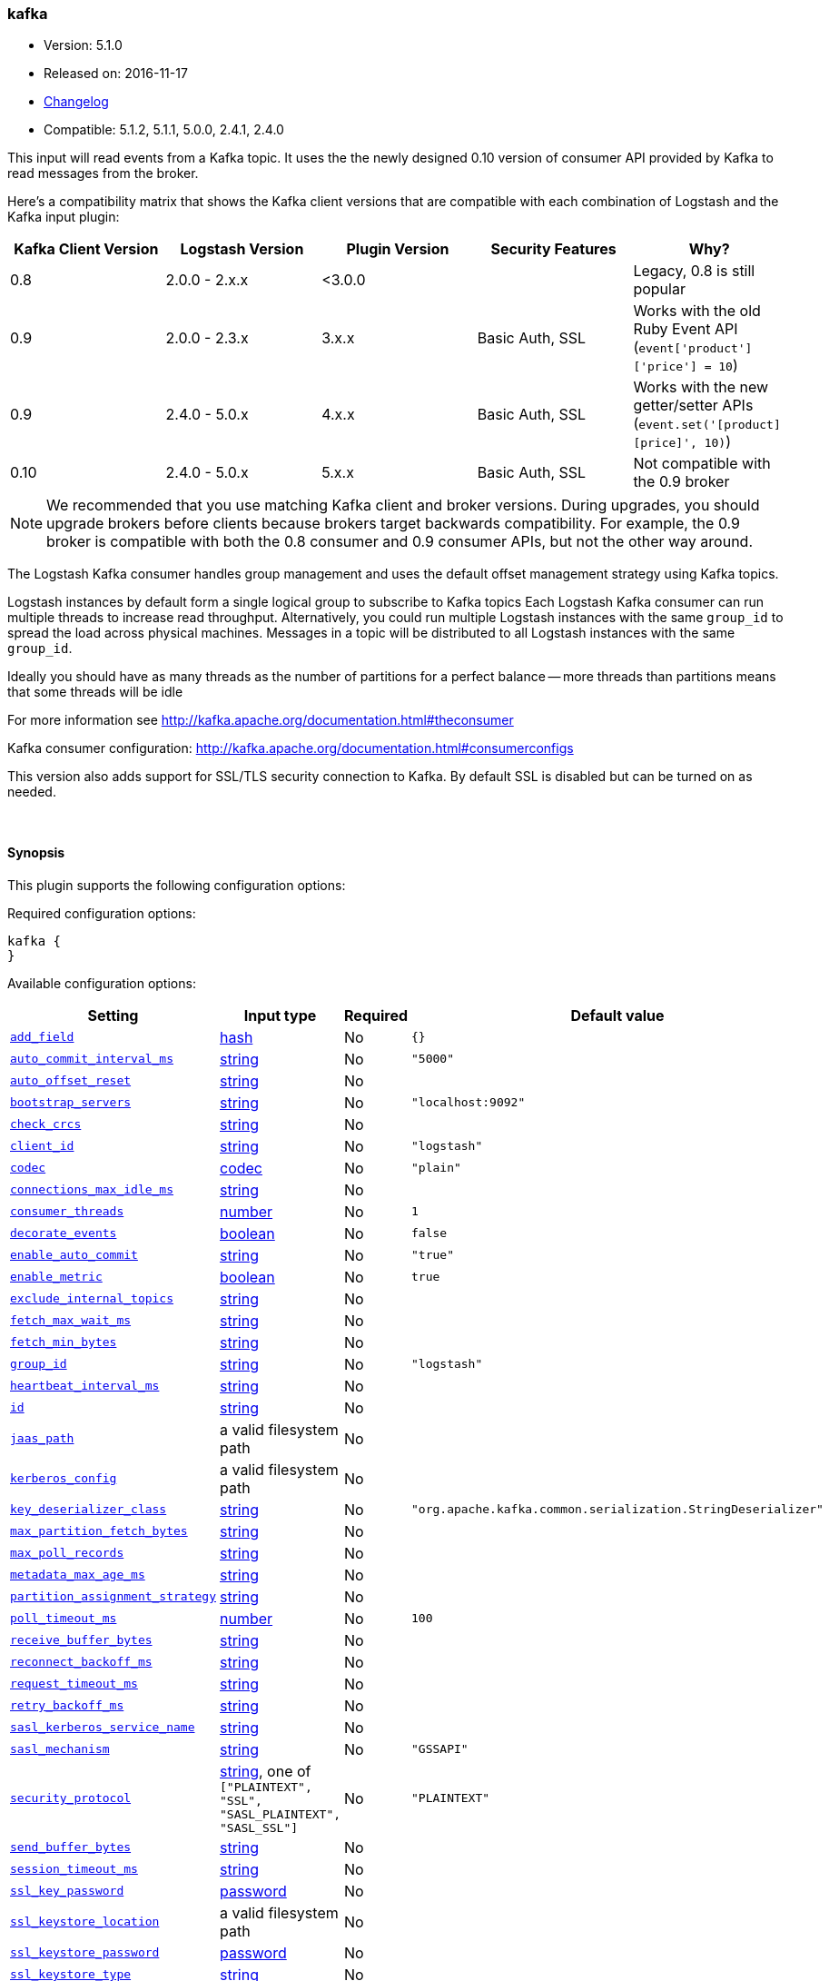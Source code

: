 [[plugins-inputs-kafka]]
=== kafka

* Version: 5.1.0
* Released on: 2016-11-17
* https://github.com/logstash-plugins/logstash-input-kafka/blob/master/CHANGELOG.md#510[Changelog]
* Compatible: 5.1.2, 5.1.1, 5.0.0, 2.4.1, 2.4.0



This input will read events from a Kafka topic. It uses the the newly designed
0.10 version of consumer API provided by Kafka to read messages from the broker.

Here's a compatibility matrix that shows the Kafka client versions that are compatible with each combination
of Logstash and the Kafka input plugin: 

[options="header"]
|==========================================================
|Kafka Client Version |Logstash Version |Plugin Version |Security Features |Why?
|0.8       |2.0.0 - 2.x.x   |<3.0.0 | |Legacy, 0.8 is still popular 
|0.9       |2.0.0 - 2.3.x   | 3.x.x |Basic Auth, SSL |Works with the old Ruby Event API (`event['product']['price'] = 10`)  
|0.9       |2.4.0 - 5.0.x   | 4.x.x |Basic Auth, SSL |Works with the new getter/setter APIs (`event.set('[product][price]', 10)`)
|0.10      |2.4.0 - 5.0.x   | 5.x.x |Basic Auth, SSL |Not compatible with the 0.9 broker 
|==========================================================

NOTE: We recommended that you use matching Kafka client and broker versions. During upgrades, you should
upgrade brokers before clients because brokers target backwards compatibility. For example, the 0.9 broker
is compatible with both the 0.8 consumer and 0.9 consumer APIs, but not the other way around.

The Logstash Kafka consumer handles group management and uses the default offset management
strategy using Kafka topics.

Logstash instances by default form a single logical group to subscribe to Kafka topics
Each Logstash Kafka consumer can run multiple threads to increase read throughput. Alternatively, 
you could run multiple Logstash instances with the same `group_id` to spread the load across
physical machines. Messages in a topic will be distributed to all Logstash instances with
the same `group_id`.

Ideally you should have as many threads as the number of partitions for a perfect balance --
more threads than partitions means that some threads will be idle

For more information see http://kafka.apache.org/documentation.html#theconsumer

Kafka consumer configuration: http://kafka.apache.org/documentation.html#consumerconfigs

This version also adds support for SSL/TLS security connection to Kafka. By default SSL is
disabled but can be turned on as needed.


&nbsp;

==== Synopsis

This plugin supports the following configuration options:

Required configuration options:

[source,json]
--------------------------
kafka {
}
--------------------------



Available configuration options:

[cols="<,<,<,<m",options="header",]
|=======================================================================
|Setting |Input type|Required|Default value
| <<plugins-inputs-kafka-add_field>> |<<hash,hash>>|No|`{}`
| <<plugins-inputs-kafka-auto_commit_interval_ms>> |<<string,string>>|No|`"5000"`
| <<plugins-inputs-kafka-auto_offset_reset>> |<<string,string>>|No|
| <<plugins-inputs-kafka-bootstrap_servers>> |<<string,string>>|No|`"localhost:9092"`
| <<plugins-inputs-kafka-check_crcs>> |<<string,string>>|No|
| <<plugins-inputs-kafka-client_id>> |<<string,string>>|No|`"logstash"`
| <<plugins-inputs-kafka-codec>> |<<codec,codec>>|No|`"plain"`
| <<plugins-inputs-kafka-connections_max_idle_ms>> |<<string,string>>|No|
| <<plugins-inputs-kafka-consumer_threads>> |<<number,number>>|No|`1`
| <<plugins-inputs-kafka-decorate_events>> |<<boolean,boolean>>|No|`false`
| <<plugins-inputs-kafka-enable_auto_commit>> |<<string,string>>|No|`"true"`
| <<plugins-inputs-kafka-enable_metric>> |<<boolean,boolean>>|No|`true`
| <<plugins-inputs-kafka-exclude_internal_topics>> |<<string,string>>|No|
| <<plugins-inputs-kafka-fetch_max_wait_ms>> |<<string,string>>|No|
| <<plugins-inputs-kafka-fetch_min_bytes>> |<<string,string>>|No|
| <<plugins-inputs-kafka-group_id>> |<<string,string>>|No|`"logstash"`
| <<plugins-inputs-kafka-heartbeat_interval_ms>> |<<string,string>>|No|
| <<plugins-inputs-kafka-id>> |<<string,string>>|No|
| <<plugins-inputs-kafka-jaas_path>> |a valid filesystem path|No|
| <<plugins-inputs-kafka-kerberos_config>> |a valid filesystem path|No|
| <<plugins-inputs-kafka-key_deserializer_class>> |<<string,string>>|No|`"org.apache.kafka.common.serialization.StringDeserializer"`
| <<plugins-inputs-kafka-max_partition_fetch_bytes>> |<<string,string>>|No|
| <<plugins-inputs-kafka-max_poll_records>> |<<string,string>>|No|
| <<plugins-inputs-kafka-metadata_max_age_ms>> |<<string,string>>|No|
| <<plugins-inputs-kafka-partition_assignment_strategy>> |<<string,string>>|No|
| <<plugins-inputs-kafka-poll_timeout_ms>> |<<number,number>>|No|`100`
| <<plugins-inputs-kafka-receive_buffer_bytes>> |<<string,string>>|No|
| <<plugins-inputs-kafka-reconnect_backoff_ms>> |<<string,string>>|No|
| <<plugins-inputs-kafka-request_timeout_ms>> |<<string,string>>|No|
| <<plugins-inputs-kafka-retry_backoff_ms>> |<<string,string>>|No|
| <<plugins-inputs-kafka-sasl_kerberos_service_name>> |<<string,string>>|No|
| <<plugins-inputs-kafka-sasl_mechanism>> |<<string,string>>|No|`"GSSAPI"`
| <<plugins-inputs-kafka-security_protocol>> |<<string,string>>, one of `["PLAINTEXT", "SSL", "SASL_PLAINTEXT", "SASL_SSL"]`|No|`"PLAINTEXT"`
| <<plugins-inputs-kafka-send_buffer_bytes>> |<<string,string>>|No|
| <<plugins-inputs-kafka-session_timeout_ms>> |<<string,string>>|No|
| <<plugins-inputs-kafka-ssl_key_password>> |<<password,password>>|No|
| <<plugins-inputs-kafka-ssl_keystore_location>> |a valid filesystem path|No|
| <<plugins-inputs-kafka-ssl_keystore_password>> |<<password,password>>|No|
| <<plugins-inputs-kafka-ssl_keystore_type>> |<<string,string>>|No|
| <<plugins-inputs-kafka-ssl_truststore_location>> |a valid filesystem path|No|
| <<plugins-inputs-kafka-ssl_truststore_password>> |<<password,password>>|No|
| <<plugins-inputs-kafka-ssl_truststore_type>> |<<string,string>>|No|
| <<plugins-inputs-kafka-tags>> |<<array,array>>|No|
| <<plugins-inputs-kafka-topics>> |<<array,array>>|No|`["logstash"]`
| <<plugins-inputs-kafka-topics_pattern>> |<<string,string>>|No|
| <<plugins-inputs-kafka-type>> |<<string,string>>|No|
| <<plugins-inputs-kafka-value_deserializer_class>> |<<string,string>>|No|`"org.apache.kafka.common.serialization.StringDeserializer"`
|=======================================================================


==== Details

&nbsp;

[[plugins-inputs-kafka-add_field]]
===== `add_field` 

  * Value type is <<hash,hash>>
  * Default value is `{}`

Add a field to an event

[[plugins-inputs-kafka-auto_commit_interval_ms]]
===== `auto_commit_interval_ms` 

  * Value type is <<string,string>>
  * Default value is `"5000"`

The frequency in milliseconds that the consumer offsets are committed to Kafka.

[[plugins-inputs-kafka-auto_offset_reset]]
===== `auto_offset_reset` 

  * Value type is <<string,string>>
  * There is no default value for this setting.

What to do when there is no initial offset in Kafka or if an offset is out of range:

* earliest: automatically reset the offset to the earliest offset
* latest: automatically reset the offset to the latest offset
* none: throw exception to the consumer if no previous offset is found for the consumer's group
* anything else: throw exception to the consumer.

[[plugins-inputs-kafka-bootstrap_servers]]
===== `bootstrap_servers` 

  * Value type is <<string,string>>
  * Default value is `"localhost:9092"`

A list of URLs to use for establishing the initial connection to the cluster.
This list should be in the form of `host1:port1,host2:port2` These urls are just used
for the initial connection to discover the full cluster membership (which may change dynamically)
so this list need not contain the full set of servers (you may want more than one, though, in
case a server is down).

[[plugins-inputs-kafka-check_crcs]]
===== `check_crcs` 

  * Value type is <<string,string>>
  * There is no default value for this setting.

Automatically check the CRC32 of the records consumed. This ensures no on-the-wire or on-disk
corruption to the messages occurred. This check adds some overhead, so it may be
disabled in cases seeking extreme performance.

[[plugins-inputs-kafka-client_id]]
===== `client_id` 

  * Value type is <<string,string>>
  * Default value is `"logstash"`

The id string to pass to the server when making requests. The purpose of this
is to be able to track the source of requests beyond just ip/port by allowing
a logical application name to be included.

[[plugins-inputs-kafka-codec]]
===== `codec` 

  * Value type is <<codec,codec>>
  * Default value is `"plain"`

The codec used for input data. Input codecs are a convenient method for decoding your data before it enters the input, without needing a separate filter in your Logstash pipeline.

[[plugins-inputs-kafka-connections_max_idle_ms]]
===== `connections_max_idle_ms` 

  * Value type is <<string,string>>
  * There is no default value for this setting.

Close idle connections after the number of milliseconds specified by this config.

[[plugins-inputs-kafka-consumer_threads]]
===== `consumer_threads` 

  * Value type is <<number,number>>
  * Default value is `1`

Ideally you should have as many threads as the number of partitions for a perfect
balance — more threads than partitions means that some threads will be idle

[[plugins-inputs-kafka-decorate_events]]
===== `decorate_events` 

  * Value type is <<boolean,boolean>>
  * Default value is `false`

Option to add Kafka metadata like topic, message size to the event.
This will add a field named `kafka` to the logstash event containing the following attributes:
  `topic`: The topic this message is associated with
  `consumer_group`: The consumer group used to read in this event
  `partition`: The partition this message is associated with
  `offset`: The offset from the partition this message is associated with
  `key`: A ByteBuffer containing the message key

[[plugins-inputs-kafka-enable_auto_commit]]
===== `enable_auto_commit` 

  * Value type is <<string,string>>
  * Default value is `"true"`

If true, periodically commit to Kafka the offsets of messages already returned by the consumer. 
This committed offset will be used when the process fails as the position from
which the consumption will begin.

[[plugins-inputs-kafka-enable_metric]]
===== `enable_metric` 

  * Value type is <<boolean,boolean>>
  * Default value is `true`

Disable or enable metric collection and reporting for this specific plugin instance. 
By default we record metrics from all plugins, but you can disable metrics collection
for a specific plugin.

[[plugins-inputs-kafka-exclude_internal_topics]]
===== `exclude_internal_topics` 

  * Value type is <<string,string>>
  * There is no default value for this setting.

Whether records from internal topics (such as offsets) should be exposed to the consumer.
If set to true the only way to receive records from an internal topic is subscribing to it.

[[plugins-inputs-kafka-fetch_max_wait_ms]]
===== `fetch_max_wait_ms` 

  * Value type is <<string,string>>
  * There is no default value for this setting.

The maximum amount of time the server will block before answering the fetch request if
there isn't sufficient data to immediately satisfy `fetch_min_bytes`. This
should be less than or equal to the timeout used in `poll_timeout_ms`

[[plugins-inputs-kafka-fetch_min_bytes]]
===== `fetch_min_bytes` 

  * Value type is <<string,string>>
  * There is no default value for this setting.

The minimum amount of data the server should return for a fetch request. If insufficient
data is available the request will wait for that much data to accumulate
before answering the request.

[[plugins-inputs-kafka-group_id]]
===== `group_id` 

  * Value type is <<string,string>>
  * Default value is `"logstash"`

The identifier of the group this consumer belongs to. Consumer group is a single logical subscriber
that happens to be made up of multiple processors. Messages in a topic will be distributed to all
Logstash instances with the same `group_id`

[[plugins-inputs-kafka-heartbeat_interval_ms]]
===== `heartbeat_interval_ms` 

  * Value type is <<string,string>>
  * There is no default value for this setting.

The expected time between heartbeats to the consumer coordinator. Heartbeats are used to ensure 
that the consumer's session stays active and to facilitate rebalancing when new
consumers join or leave the group. The value must be set lower than
`session.timeout.ms`, but typically should be set no higher than 1/3 of that value.
It can be adjusted even lower to control the expected time for normal rebalances.

[[plugins-inputs-kafka-id]]
===== `id` 

  * Value type is <<string,string>>
  * There is no default value for this setting.

Add a unique named `ID` to the plugin instance. This `ID` is used for tracking
information for a specific configuration of the plugin and will be useful for 
debugging purposes.

[source,sh]
--------------------------------------------------
output {
 stdout {
   id => "debug_stdout"
 }
}
--------------------------------------------------

If you don't explicitly set this field, Logstash will generate a unique name.

[[plugins-inputs-kafka-jaas_path]]
===== `jaas_path` 

  * Value type is <<path,path>>
  * There is no default value for this setting.

The Java Authentication and Authorization Service (JAAS) API supplies user authentication and authorization 
services for Kafka. This setting provides the path to the JAAS file. Sample JAAS file for Kafka client:
[source,java]
----------------------------------
KafkaClient {
  com.sun.security.auth.module.Krb5LoginModule required
  useTicketCache=true
  renewTicket=true
  serviceName="kafka";
  };
----------------------------------

Please note that specifying `jaas_path` and `kerberos_config` in the config file will add these  
to the global JVM system properties. This means if you have multiple Kafka inputs, all of them would be sharing the same 
`jaas_path` and `kerberos_config`. If this is not desirable, you would have to run separate instances of Logstash on 
different JVM instances.

[[plugins-inputs-kafka-kerberos_config]]
===== `kerberos_config` 

  * Value type is <<path,path>>
  * There is no default value for this setting.

Optional path to kerberos config file. This is krb5.conf style as detailed in https://web.mit.edu/kerberos/krb5-1.12/doc/admin/conf_files/krb5_conf.html

[[plugins-inputs-kafka-key_deserializer_class]]
===== `key_deserializer_class` 

  * Value type is <<string,string>>
  * Default value is `"org.apache.kafka.common.serialization.StringDeserializer"`

Java Class used to deserialize the record's key

[[plugins-inputs-kafka-max_partition_fetch_bytes]]
===== `max_partition_fetch_bytes` 

  * Value type is <<string,string>>
  * There is no default value for this setting.

The maximum amount of data per-partition the server will return. The maximum total memory used for a
request will be <code>#partitions * max.partition.fetch.bytes</code>. This size must be at least
as large as the maximum message size the server allows or else it is possible for the producer to
send messages larger than the consumer can fetch. If that happens, the consumer can get stuck trying
to fetch a large message on a certain partition.

[[plugins-inputs-kafka-max_poll_records]]
===== `max_poll_records` 

  * Value type is <<string,string>>
  * There is no default value for this setting.

The maximum number of records returned in a single call to poll().

[[plugins-inputs-kafka-metadata_max_age_ms]]
===== `metadata_max_age_ms` 

  * Value type is <<string,string>>
  * There is no default value for this setting.

The period of time in milliseconds after which we force a refresh of metadata even if
we haven't seen any partition leadership changes to proactively discover any new brokers or partitions

[[plugins-inputs-kafka-partition_assignment_strategy]]
===== `partition_assignment_strategy` 

  * Value type is <<string,string>>
  * There is no default value for this setting.

The class name of the partition assignment strategy that the client will use to distribute
partition ownership amongst consumer instances

[[plugins-inputs-kafka-poll_timeout_ms]]
===== `poll_timeout_ms` 

  * Value type is <<number,number>>
  * Default value is `100`

Time kafka consumer will wait to receive new messages from topics

[[plugins-inputs-kafka-receive_buffer_bytes]]
===== `receive_buffer_bytes` 

  * Value type is <<string,string>>
  * There is no default value for this setting.

The size of the TCP receive buffer (SO_RCVBUF) to use when reading data.

[[plugins-inputs-kafka-reconnect_backoff_ms]]
===== `reconnect_backoff_ms` 

  * Value type is <<string,string>>
  * There is no default value for this setting.

The amount of time to wait before attempting to reconnect to a given host.
This avoids repeatedly connecting to a host in a tight loop.
This backoff applies to all requests sent by the consumer to the broker.

[[plugins-inputs-kafka-request_timeout_ms]]
===== `request_timeout_ms` 

  * Value type is <<string,string>>
  * There is no default value for this setting.

The configuration controls the maximum amount of time the client will wait
for the response of a request. If the response is not received before the timeout
elapses the client will resend the request if necessary or fail the request if
retries are exhausted.

[[plugins-inputs-kafka-retry_backoff_ms]]
===== `retry_backoff_ms` 

  * Value type is <<string,string>>
  * There is no default value for this setting.

The amount of time to wait before attempting to retry a failed fetch request
to a given topic partition. This avoids repeated fetching-and-failing in a tight loop.

[[plugins-inputs-kafka-sasl_kerberos_service_name]]
===== `sasl_kerberos_service_name` 

  * Value type is <<string,string>>
  * There is no default value for this setting.

The Kerberos principal name that Kafka broker runs as. 
This can be defined either in Kafka's JAAS config or in Kafka's config.

[[plugins-inputs-kafka-sasl_mechanism]]
===== `sasl_mechanism` 

  * Value type is <<string,string>>
  * Default value is `"GSSAPI"`

http://kafka.apache.org/documentation.html#security_sasl[SASL mechanism] used for client connections. 
This may be any mechanism for which a security provider is available.
GSSAPI is the default mechanism.

[[plugins-inputs-kafka-security_protocol]]
===== `security_protocol` 

  * Value can be any of: `PLAINTEXT`, `SSL`, `SASL_PLAINTEXT`, `SASL_SSL`
  * Default value is `"PLAINTEXT"`

Security protocol to use, which can be either of PLAINTEXT,SSL,SASL_PLAINTEXT,SASL_SSL

[[plugins-inputs-kafka-send_buffer_bytes]]
===== `send_buffer_bytes` 

  * Value type is <<string,string>>
  * There is no default value for this setting.

The size of the TCP send buffer (SO_SNDBUF) to use when sending data

[[plugins-inputs-kafka-session_timeout_ms]]
===== `session_timeout_ms` 

  * Value type is <<string,string>>
  * There is no default value for this setting.

The timeout after which, if the `poll_timeout_ms` is not invoked, the consumer is marked dead
and a rebalance operation is triggered for the group identified by `group_id`

[[plugins-inputs-kafka-ssl]]
===== `ssl`  (DEPRECATED)

  * DEPRECATED WARNING: This configuration item is deprecated and may not be available in future versions.
  * Value type is <<boolean,boolean>>
  * Default value is `false`

Enable SSL/TLS secured communication to Kafka broker.

[[plugins-inputs-kafka-ssl_key_password]]
===== `ssl_key_password` 

  * Value type is <<password,password>>
  * There is no default value for this setting.

The password of the private key in the key store file.

[[plugins-inputs-kafka-ssl_keystore_location]]
===== `ssl_keystore_location` 

  * Value type is <<path,path>>
  * There is no default value for this setting.

If client authentication is required, this setting stores the keystore path.

[[plugins-inputs-kafka-ssl_keystore_password]]
===== `ssl_keystore_password` 

  * Value type is <<password,password>>
  * There is no default value for this setting.

If client authentication is required, this setting stores the keystore password

[[plugins-inputs-kafka-ssl_keystore_type]]
===== `ssl_keystore_type` 

  * Value type is <<string,string>>
  * There is no default value for this setting.

The keystore type.

[[plugins-inputs-kafka-ssl_truststore_location]]
===== `ssl_truststore_location` 

  * Value type is <<path,path>>
  * There is no default value for this setting.

The JKS truststore path to validate the Kafka broker's certificate.

[[plugins-inputs-kafka-ssl_truststore_password]]
===== `ssl_truststore_password` 

  * Value type is <<password,password>>
  * There is no default value for this setting.

The truststore password

[[plugins-inputs-kafka-ssl_truststore_type]]
===== `ssl_truststore_type` 

  * Value type is <<string,string>>
  * There is no default value for this setting.

The truststore type.

[[plugins-inputs-kafka-tags]]
===== `tags` 

  * Value type is <<array,array>>
  * There is no default value for this setting.

Add any number of arbitrary tags to your event.

This can help with processing later.

[[plugins-inputs-kafka-topics]]
===== `topics` 

  * Value type is <<array,array>>
  * Default value is `["logstash"]`

A list of topics to subscribe to, defaults to ["logstash"].

[[plugins-inputs-kafka-topics_pattern]]
===== `topics_pattern` 

  * Value type is <<string,string>>
  * There is no default value for this setting.

A topic regex pattern to subscribe to. 
The topics configuration will be ignored when using this configuration.

[[plugins-inputs-kafka-type]]
===== `type` 

  * Value type is <<string,string>>
  * There is no default value for this setting.

Add a `type` field to all events handled by this input.

Types are used mainly for filter activation.

The type is stored as part of the event itself, so you can
also use the type to search for it in Kibana.

If you try to set a type on an event that already has one (for
example when you send an event from a shipper to an indexer) then
a new input will not override the existing type. A type set at
the shipper stays with that event for its life even
when sent to another Logstash server.

[[plugins-inputs-kafka-value_deserializer_class]]
===== `value_deserializer_class` 

  * Value type is <<string,string>>
  * Default value is `"org.apache.kafka.common.serialization.StringDeserializer"`

Java Class used to deserialize the record's value

